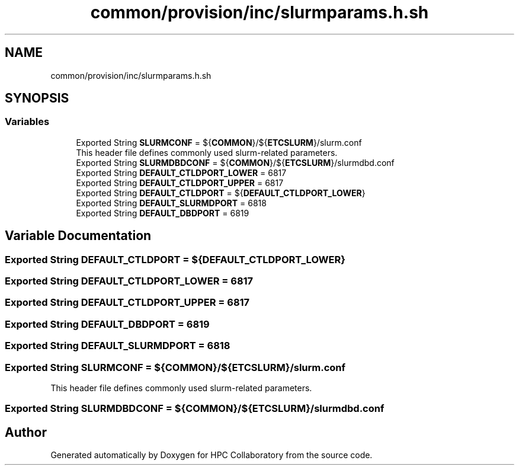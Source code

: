 .TH "common/provision/inc/slurmparams.h.sh" 3 "Wed Apr 15 2020" "HPC Collaboratory" \" -*- nroff -*-
.ad l
.nh
.SH NAME
common/provision/inc/slurmparams.h.sh
.SH SYNOPSIS
.br
.PP
.SS "Variables"

.in +1c
.ti -1c
.RI "Exported String \fBSLURMCONF\fP = ${\fBCOMMON\fP}/${\fBETCSLURM\fP}/slurm\&.conf"
.br
.RI "This header file defines commonly used slurm-related parameters\&. "
.ti -1c
.RI "Exported String \fBSLURMDBDCONF\fP = ${\fBCOMMON\fP}/${\fBETCSLURM\fP}/slurmdbd\&.conf"
.br
.ti -1c
.RI "Exported String \fBDEFAULT_CTLDPORT_LOWER\fP = 6817"
.br
.ti -1c
.RI "Exported String \fBDEFAULT_CTLDPORT_UPPER\fP = 6817"
.br
.ti -1c
.RI "Exported String \fBDEFAULT_CTLDPORT\fP = ${\fBDEFAULT_CTLDPORT_LOWER\fP}"
.br
.ti -1c
.RI "Exported String \fBDEFAULT_SLURMDPORT\fP = 6818"
.br
.ti -1c
.RI "Exported String \fBDEFAULT_DBDPORT\fP = 6819"
.br
.in -1c
.SH "Variable Documentation"
.PP 
.SS "Exported String DEFAULT_CTLDPORT = ${\fBDEFAULT_CTLDPORT_LOWER\fP}"

.SS "Exported String DEFAULT_CTLDPORT_LOWER = 6817"

.SS "Exported String DEFAULT_CTLDPORT_UPPER = 6817"

.SS "Exported String DEFAULT_DBDPORT = 6819"

.SS "Exported String DEFAULT_SLURMDPORT = 6818"

.SS "Exported String SLURMCONF = ${\fBCOMMON\fP}/${\fBETCSLURM\fP}/slurm\&.conf"

.PP
This header file defines commonly used slurm-related parameters\&. 
.SS "Exported String SLURMDBDCONF = ${\fBCOMMON\fP}/${\fBETCSLURM\fP}/slurmdbd\&.conf"

.SH "Author"
.PP 
Generated automatically by Doxygen for HPC Collaboratory from the source code\&.
